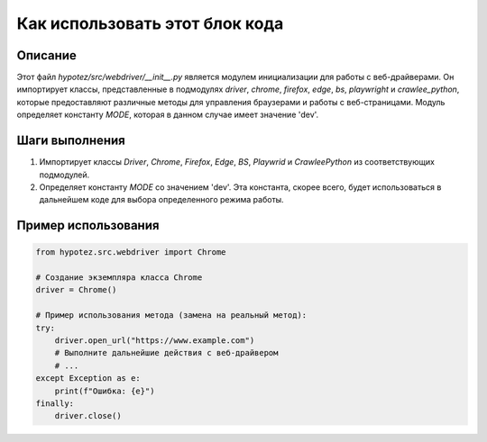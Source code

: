 Как использовать этот блок кода
========================================================================================

Описание
-------------------------
Этот файл `hypotez/src/webdriver/__init__.py` является модулем инициализации для работы с веб-драйверами. Он импортирует классы, представленные в подмодулях `driver`, `chrome`, `firefox`, `edge`, `bs`, `playwright` и `crawlee_python`, которые предоставляют различные методы для управления браузерами и работы с веб-страницами. Модуль определяет константу `MODE`, которая в данном случае имеет значение 'dev'.

Шаги выполнения
-------------------------
1. Импортирует классы `Driver`, `Chrome`, `Firefox`, `Edge`, `BS`, `Playwrid` и `CrawleePython` из соответствующих подмодулей.
2. Определяет константу `MODE` со значением 'dev'.  Эта константа, скорее всего, будет использоваться в дальнейшем коде для выбора определенного режима работы.

Пример использования
-------------------------
.. code-block:: python

    from hypotez.src.webdriver import Chrome

    # Создание экземпляра класса Chrome
    driver = Chrome()

    # Пример использования метода (замена на реальный метод):
    try:
        driver.open_url("https://www.example.com")
        # Выполните дальнейшие действия с веб-драйвером
        # ...
    except Exception as e:
        print(f"Ошибка: {e}")
    finally:
        driver.close()